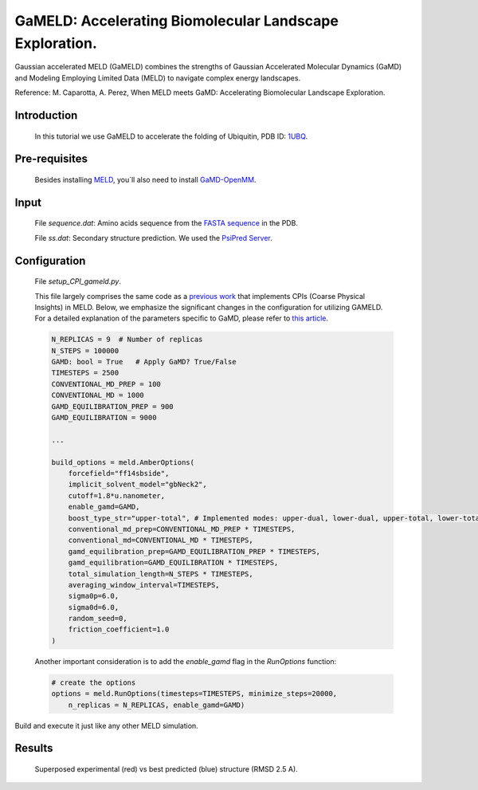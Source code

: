 ========================================================
GaMELD: Accelerating Biomolecular Landscape Exploration.
========================================================

Gaussian accelerated MELD (GaMELD) combines the strengths of Gaussian Accelerated Molecular Dynamics (GaMD) and Modeling Employing Limited Data (MELD) to navigate complex energy landscapes.

Reference: M. Caparotta, A. Perez, When MELD meets GaMD: Accelerating Biomolecular Landscape Exploration.

Introduction
-------------
    In this tutorial we use GaMELD to accelerate the folding of Ubiquitin, PDB ID: `1UBQ <https://www.rcsb.org/structure/1UBQ>`_.

Pre-requisites
---------------
    Besides installing `MELD <https://github.com/maccallumlab/meld>`_, you´ll also need to install `GaMD-OpenMM <https://github.com/MiaoLab20/gamd-openmm>`_.

Input
------
    File *sequence.dat*: Amino acids sequence from the `FASTA sequence <https://www.rcsb.org/fasta/entry/1UBQ/display>`_ in the PDB.

    File *ss.dat*: Secondary structure prediction. We used the `PsiPred Server <http://bioinf.cs.ucl.ac.uk/psipred/>`_.

Configuration
--------------
    File *setup_CPI_gameld.py*.

    This file largely comprises the same code as a `previous work <https://doi.org/10.1073/pnas.1515561112>`_ that implements CPIs (Coarse Physical Insights) in MELD. Below, we emphasize the significant changes in the configuration for utilizing GAMELD. For a detailed explanation of the parameters specific to GaMD, please refer to `this article <https://doi.org/10.1021/acs.jpcb.2c03765>`_.

    .. code-block:: python

        N_REPLICAS = 9  # Number of replicas
        N_STEPS = 100000
        GAMD: bool = True   # Apply GaMD? True/False
        TIMESTEPS = 2500
        CONVENTIONAL_MD_PREP = 100
        CONVENTIONAL_MD = 1000
        GAMD_EQUILIBRATION_PREP = 900
        GAMD_EQUILIBRATION = 9000

        ...

        build_options = meld.AmberOptions(
            forcefield="ff14sbside",
            implicit_solvent_model="gbNeck2",
            cutoff=1.8*u.nanometer,
            enable_gamd=GAMD, 
            boost_type_str="upper-total", # Implemented modes: upper-dual, lower-dual, upper-total, lower-total, lower-dihedral and upper-dihedral.
            conventional_md_prep=CONVENTIONAL_MD_PREP * TIMESTEPS,
            conventional_md=CONVENTIONAL_MD * TIMESTEPS,
            gamd_equilibration_prep=GAMD_EQUILIBRATION_PREP * TIMESTEPS,
            gamd_equilibration=GAMD_EQUILIBRATION * TIMESTEPS,
            total_simulation_length=N_STEPS * TIMESTEPS,
            averaging_window_interval=TIMESTEPS,
            sigma0p=6.0,
            sigma0d=6.0,
            random_seed=0,
            friction_coefficient=1.0
        )

    Another important consideration is to add the *enable_gamd* flag in the *RunOptions* function:

    .. code-block:: python

            # create the options
            options = meld.RunOptions(timesteps=TIMESTEPS, minimize_steps=20000, 
                n_replicas = N_REPLICAS, enable_gamd=GAMD) 

Build and execute it just like any other MELD simulation.

Results
--------
    Superposed experimental (red) vs best predicted (blue) structure (RMSD 2.5 A).

    .. image:: native_vs_predicted.png
        :width: 350

